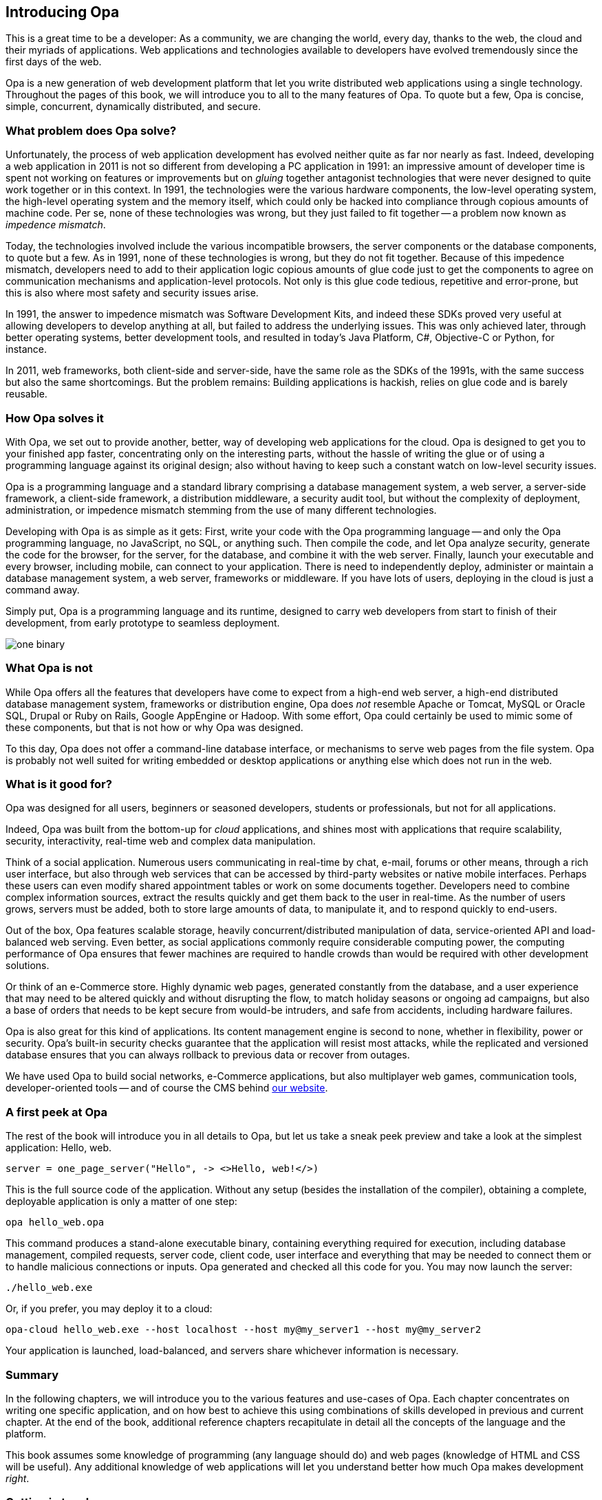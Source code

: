 Introducing Opa
---------------

This is a great time to be a developer: As a community, we are
changing the world, every day, thanks to the web, the cloud and their
myriads of applications. Web applications and technologies available
to developers have evolved tremendously since the first days of the
web.

Opa is a new generation of web development platform that let you write
distributed web applications using a single technology.  Throughout
the pages of this book, we will introduce you to all to the many
features of Opa. To quote but a few, Opa is concise, simple,
concurrent, dynamically distributed, and secure.


What problem does Opa solve?
~~~~~~~~~~~~~~~~~~~~~~~~~~~~

Unfortunately, the process of web application development has evolved
neither quite as far nor nearly as fast. Indeed, developing a web
application in 2011 is not so different from developing a PC
application in 1991: an impressive amount of developer time is spent
not working on features or improvements but on _gluing_ together
antagonist technologies that were never designed to quite work
together or in this context. In 1991, the technologies were the
various hardware components, the low-level operating system, the
high-level operating system and the memory itself, which could only be
hacked into compliance through copious amounts of machine code. Per
se, none of these technologies was wrong, but they just failed to fit
together -- a problem now known as _impedence mismatch_.

Today, the technologies involved include the various incompatible
browsers, the server components or the database components, to quote
but a few. As in 1991, none of these technologies is wrong, but they
do not fit together. Because of this impedence mismatch, developers
need to add to their application logic copious amounts of glue code
just to get the components to agree on communication mechanisms and
application-level protocols. Not only is this glue code tedious,
repetitive and error-prone, but this is also where most safety and
security issues arise.

In 1991, the answer to impedence mismatch was Software Development
Kits, and indeed these SDKs proved very useful at allowing developers
to develop anything at all, but failed to address the underlying
issues. This was only achieved later, through better operating
systems, better development tools, and resulted in today's Java
Platform, C#, Objective-C or Python, for instance. 

In 2011, web frameworks, both client-side and server-side, have the
same role as the SDKs of the 1991s, with the same success but also the
same shortcomings. But the problem remains: Building applications is
hackish, relies on glue code and is barely reusable.


How Opa solves it
~~~~~~~~~~~~~~~~~

With Opa, we set out to provide another, better, way of developing web
applications for the cloud. Opa is designed to get you to your
finished app faster, concentrating only on the interesting parts,
without the hassle of writing the glue or of using a programming
language against its original design; also without having to keep such
a constant watch on low-level security issues.

Opa is a programming language and a standard library comprising a
database management system, a web server, a server-side framework, a
client-side framework, a distribution middleware, a security audit
tool, but without the complexity of deployment, administration, or
impedence mismatch stemming from the use of many different
technologies.

Developing with Opa is as simple as it gets: First, write your code
with the Opa programming language -- and only the Opa programming
language, no JavaScript, no SQL, or anything such. Then compile the
code, and let Opa analyze security, generate the code for the browser,
for the server, for the database, and combine it with the web
server. Finally, launch your executable and every browser, including
mobile, can connect to your application.  There is need to
independently deploy, administer or maintain a database management
system, a web server, frameworks or middleware. If you have lots of
users, deploying in the cloud is just a command away.

Simply put, Opa is a programming language and its runtime,
designed to carry web developers from start to finish of their development,
from early prototype to seamless deployment.

image::one_binary.png[]

What Opa is not
~~~~~~~~~~~~~~~

While Opa offers all the features that developers have come to expect
from a high-end web server, a high-end distributed database management
system, frameworks or distribution engine, Opa does _not_ resemble
Apache or Tomcat, MySQL or Oracle SQL, Drupal or Ruby on Rails, Google
AppEngine or Hadoop.  With some effort, Opa could certainly be used to
mimic some of these components, but that is not how or why Opa was
designed.

To this day, Opa does not offer a command-line database interface, or
mechanisms to serve web pages from the file system. Opa is probably
not well suited for writing embedded or desktop applications or
anything else which does not run in the web.

What is it good for?
~~~~~~~~~~~~~~~~~~~~

Opa was designed for all users, beginners or seasoned developers, students or
professionals, but not for all applications.

Indeed, Opa was built from the bottom-up for _cloud_ applications, and
shines most with applications that require scalability, security,
interactivity, real-time web and complex data manipulation.

Think of a social application. Numerous users communicating in
real-time by chat, e-mail, forums or other means, through a rich user
interface, but also through web services that can be accessed by
third-party websites or native mobile interfaces. Perhaps these users
can even modify shared appointment tables or work on some documents
together. Developers need to combine complex information sources,
extract the results quickly and get them back to the user in
real-time. As the number of users grows, servers must be added, both
to store large amounts of data, to manipulate it, and to respond
quickly to end-users.

Out of the box, Opa features scalable storage, heavily
concurrent/distributed manipulation of data, service-oriented API and
load-balanced web serving. Even better, as social applications
commonly require considerable computing power, the computing
performance of Opa ensures that fewer machines are required to handle
crowds than would be required with other development solutions.

Or think of an e-Commerce store. Highly dynamic web pages, generated
constantly from the database, and a user experience that may need to
be altered quickly and without disrupting the flow, to match holiday
seasons or ongoing ad campaigns, but also a base of orders that needs
to be kept secure from would-be intruders, and safe from accidents,
including hardware failures.

Opa is also great for this kind of applications. Its content
management engine is second to none, whether in flexibility, power or
security. Opa's built-in security checks guarantee that the
application will resist most attacks, while the replicated and
versioned database ensures that you can always rollback to previous
data or recover from outages.

We have used Opa to build social networks, e-Commerce applications,
but also multiplayer web games, communication tools,
developer-oriented tools -- and of course the CMS behind
http://opalang.org[our website].

A first peek at Opa
~~~~~~~~~~~~~~~~~~~

The rest of the book will introduce you in all details to Opa, but let us take
a sneak peek preview and take a look at the simplest application: Hello, web.

[source, opa]
------------------------
server = one_page_server("Hello", -> <>Hello, web!</>)
------------------------

This is the full source code of the application. Without any setup (besides the
installation of the compiler), obtaining a complete, deployable application is
only a matter of one step:

----------------
opa hello_web.opa
----------------

This command produces a stand-alone executable binary, containing
everything required for execution, including database management, compiled
requests, server code, client code, user interface and everything that may be
needed to connect them or to handle malicious connections or inputs. Opa generated
and checked all this code for you. You may now launch the server:

----------------
./hello_web.exe
----------------

Or, if you prefer, you may deploy it to a cloud:

----------------
opa-cloud hello_web.exe --host localhost --host my@my_server1 --host my@my_server2
----------------

Your application is launched, load-balanced, and servers share whichever information
is necessary.

//Welcome to Opa. It really is that simple.

Summary
~~~~~~~

In the following chapters, we will introduce you to the various features and
use-cases of Opa. Each chapter concentrates on writing one specific application, and
on how best to achieve this using combinations of skills developed in previous and
current chapter. At the end of the book, additional reference chapters recapitulate
in detail all the concepts of the language and the platform.

This book assumes some knowledge of programming (any language should do) and web
pages (knowledge of HTML and CSS will be useful). Any additional knowledge of
web applications will let you understand better how much Opa makes development
_right_.


Getting in touch
~~~~~~~~~~~~~~~~
If you have any question or feedback, do not hesitate to contact us.

A few ways to get in touch:

- Opa https://lists.owasp.org/mailman/listinfo/opa[mailing list];
- http://stackoverflow.com[Stack Overflow], an excellent site for seeking
  help with programming problems (do not forget to mark Opa related questions with
  the ``Opa'' tag);
- by e-mail, at mailto:feedback@opalang.org[feedback@opalang.org];
- through http://www.facebook.com/Opalang[Facebook], as Opalang;
- through http://twitter.com/opalang[Twitter], as opalang.

We will be there!
